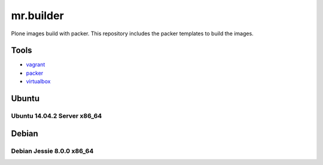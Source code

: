 ==========
mr.builder
==========


Plone images build with packer.
This repository includes the packer templates to build the images.
 
Tools
=====

- `vagrant <http://vagrantup.com>`_
- `packer <http://packer.io>`_
- `virtualbox <https://www.virtualbox.org>`_

Ubuntu
======

Ubuntu 14.04.2 Server x86_64
----------------------------



Debian
======

Debian Jessie 8.0.0 x86_64
--------------------------